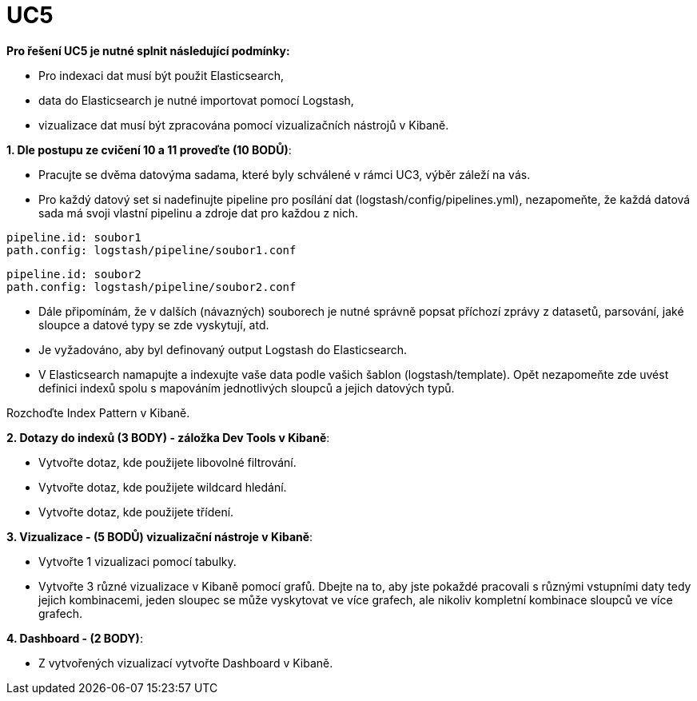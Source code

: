 = UC5

**Pro řešení UC5 je nutné splnit následující podmínky:**

* Pro indexaci dat musí být použit Elasticsearch,
* data do Elasticsearch je nutné importovat pomocí Logstash,
* vizualizace dat musí být zpracována pomocí vizualizačních nástrojů v Kibaně.

**1. Dle postupu ze cvičení 10 a 11 proveďte (10 BODŮ)**:

* Pracujte se dvěma datovýma sadama, které byly schválené v rámci UC3, výběr záleží na vás.
* Pro každý datový set si nadefinujte pipeline pro posílání dat (logstash/config/pipelines.yml), nezapomeňte, že každá datová sada má svoji vlastní pipelinu a zdroje dat
pro každou z nich.

[source, yaml]
----
pipeline.id: soubor1
path.config: logstash/pipeline/soubor1.conf
----

[source, yaml]
----
pipeline.id: soubor2
path.config: logstash/pipeline/soubor2.conf
----

* Dále připomínám, že v dalších (návazných) souborech je nutné správně popsat příchozí zprávy z datasetů, parsování, jaké sloupce a datové typy se zde vyskytují, atd.
* Je vyžadováno, aby byl definovaný output Logstash do Elasticsearch.
* V Elasticsearch namapujte a indexujte vaše data podle vašich šablon (logstash/template). Opět nezapomeňte zde uvést definici indexů spolu s mapováním jednotlivých sloupců a jejich datových typů.

Rozchoďte Index Pattern v Kibaně.

**2. Dotazy do indexů (3 BODY) - záložka Dev Tools v Kibaně**:

* Vytvořte dotaz, kde použijete libovolné filtrování.
* Vytvořte dotaz, kde použijete wildcard hledání.
* Vytvořte dotaz, kde použijete třídení.

**3. Vizualizace - (5 BODŮ) vizualizační nástroje v Kibaně**:

* Vytvořte 1 vizualizaci pomocí tabulky.
* Vytvořte 3 různé vizualizace v Kibaně pomocí grafů. Dbejte na to, aby jste pokaždé pracovali s různými vstupními daty tedy jejich kombinacemi, jeden sloupec se může vyskytovat
ve více grafech, ale nikoliv kompletní kombinace sloupců ve více grafech.

**4. Dashboard - (2 BODY)**:

* Z vytvořených vizualizací vytvořte Dashboard v Kibaně.
